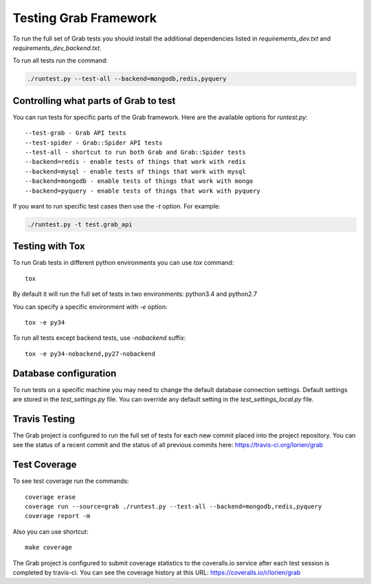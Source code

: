 .. _usage_testing:

Testing Grab Framework
======================

To run the full set of Grab tests you should install the additional 
dependencies listed in `requirements_dev.txt` and 
`requirements_dev_backend.txt.`

To run all tests run the command:

.. code:: shell

	./runtest.py --test-all --backend=mongodb,redis,pyquery


.. _usage_testing_control:

Controlling what parts of Grab to test
--------------------------------------

You can run tests for specific parts of the Grab framework. Here are the
available options for `runtest.py`::

    --test-grab - Grab API tests
    --test-spider - Grab::Spider API tests
    --test-all - shortcut to run both Grab and Grab::Spider tests
    --backend=redis - enable tests of things that work with redis
    --backend=mysql - enable tests of things that work with mysql
    --backend=mongodb - enable tests of things that work with mongo
    --backend=pyquery - enable tests of things that work with pyquery

If you want to run specific test cases then use the `-t` option. For example:

.. code:: shell

    ./runtest.py -t test.grab_api


.. _usage_testing_tox:

Testing with Tox
----------------

To run Grab tests in different python environments you can use `tox` command::

    tox

By default it will run the full set of tests in two environments: python3.4 
and python2.7 

You can specify a specific environment with `-e` option::

    tox -e py34

To run all tests except backend tests, use `-nobackend` suffix::

    tox -e py34-nobackend,py27-nobackend


.. _usage_testing_database_configuration:

Database configuration
----------------------

To run tests on a specific machine you may need to change the default database
connection settings. Default settings are stored in the `test_settings.py`
file. You can override any default setting in the `test_settings_local.py`
file.


.. _usage_testing_travis:

Travis Testing
--------------

The Grab project is configured to run the full set of tests for each new 
commit placed into the project repository. You can see the status of a recent 
commit and the status of all previous commits here: https://travis-ci.org/lorien/grab 


.. _usage_testing_coverage:

Test Coverage
-------------

To see test coverage run the commands::

    coverage erase
    coverage run --source=grab ./runtest.py --test-all --backend=mongodb,redis,pyquery
    coverage report -m

Also you can use shortcut::

    make coverage

The Grab project is configured to submit coverage statistics to the 
coveralls.io service after each test session is completed by travis-ci. You 
can see the coverage history at this URL: https://coveralls.io/r/lorien/grab
